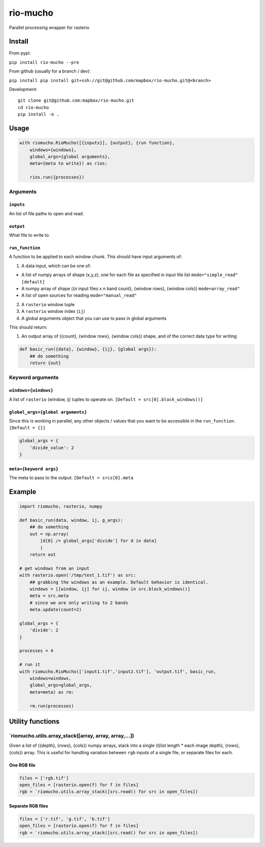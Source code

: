rio-mucho
=========

Parallel processing wrapper for rasterio

|Build Status|

Install
-------

From pypi:

``pip install rio-mucho --pre``

From github (usually for a branch / dev):

``pip install pip install git+ssh://git@github.com/mapbox/rio-mucho.git@<branch>``

Development:

::

    git clone git@github.com:mapbox/rio-mucho.git
    cd rio-mucho
    pip install -e .

Usage
-----

.. code:: python

    with riomucho.RioMucho([{inputs}], {output}, {run function},
        windows={windows},
        global_args={global arguments}, 
        meta={meta to write}) as rios:

        rios.run({processes})

Arguments
~~~~~~~~~

``inputs``
^^^^^^^^^^

An list of file paths to open and read.

``output``
^^^^^^^^^^

What file to write to.

``run_function``
^^^^^^^^^^^^^^^^

A function to be applied to each window chunk. This should have input
arguments of:

1. A data input, which can be one of:

-  A list of numpy arrays of shape (x,y,z), one for each file as
   specified in input file list ``mode="simple_read" [default]``
-  A numpy array of shape ({*n* input files x *n* band count}, {window
   rows}, {window cols}) ``mode=array_read"``
-  A list of open sources for reading ``mode="manual_read"``

2. A ``rasterio`` window tuple
3. A ``rasterio`` window index (``ij``)
4. A global arguments object that you can use to pass in global
   arguments

This should return:

1. An output array of ({count}, {window rows}, {window cols}) shape, and
   of the correct data type for writing

.. code:: python

    def basic_run({data}, {window}, {ij}, {global args}):
        ## do something
        return {out}

Keyword arguments
~~~~~~~~~~~~~~~~~

``windows={windows}``
^^^^^^^^^^^^^^^^^^^^^

A list of ``rasterio`` (window, ij) tuples to operate on.
``[Default = src[0].block_windows()]``

``global_args={global arguments}``
^^^^^^^^^^^^^^^^^^^^^^^^^^^^^^^^^^

Since this is working in parallel, any other objects / values that you
want to be accessible in the ``run_function``. ``[Default = {}]``

.. code:: python

    global_args = {
        'divide_value': 2
    }

``meta={keyword args}``
^^^^^^^^^^^^^^^^^^^^^^^

The meta to pass to the output. ``[Default = srcs[0].meta``

Example
-------

.. code:: python

    import riomucho, rasterio, numpy

    def basic_run(data, window, ij, g_args):
        ## do something
        out = np.array(
            [d[0] /= global_args['divide'] for d in data]
            )
        return out

    # get windows from an input
    with rasterio.open('/tmp/test_1.tif') as src:
        ## grabbing the windows as an example. Default behavior is identical.
        windows = [[window, ij] for ij, window in src.block_windows()]
        meta = src.meta
        # since we are only writing to 2 bands
        meta.update(count=2)

    global_args = {
        'divide': 2
    }

    processes = 4

    # run it
    with riomucho.RioMucho(['input1.tif','input2.tif'], 'output.tif', basic_run,
        windows=windows,
        global_args=global_args, 
        meta=meta) as rm:

        rm.run(processes)

Utility functions
-----------------

\`riomucho.utils.array\_stack([array, array, array,...])
~~~~~~~~~~~~~~~~~~~~~~~~~~~~~~~~~~~~~~~~~~~~~~~~~~~~~~~~

Given a list of ({depth}, {rows}, {cols}) numpy arrays, stack into a
single (l{list length \* each image depth}, {rows}, {cols}) array. This
is useful for handling variation between ``rgb`` inputs of a single
file, or separate files for each.

One RGB file
^^^^^^^^^^^^

.. code:: python

    files = ['rgb.tif']
    open_files = [rasterio.open(f) for f in files]
    rgb = `riomucho.utils.array_stack([src.read() for src in open_files])

Separate RGB files
^^^^^^^^^^^^^^^^^^

.. code:: python

    files = ['r.tif', 'g.tif', 'b.tif']
    open_files = [rasterio.open(f) for f in files]
    rgb = `riomucho.utils.array_stack([src.read() for src in open_files])

.. |Build Status| image:: https://travis-ci.org/mapbox/rio-mucho.svg?branch=master
   :target: https://travis-ci.org/mapbox/rio-mucho
